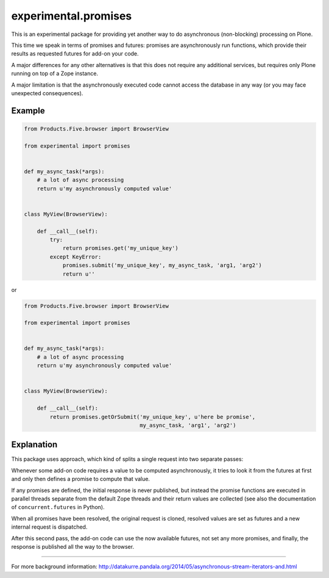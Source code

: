 experimental.promises
=====================

This is an experimental package for providing yet another
way to do asynchronous (non-blocking) processing on Plone.

This time we speak in terms of promises and futures:
promises are asynchronously run functions, which provide
their results as requested futures for add-on your code.

A major differences for any other alternatives is that this
does not require any additional services, but requires only
Plone running on top of a Zope instance.

A major limitation is that the asynchronously executed
code cannot access the database in any way (or you may
face unexpected consequences).


Example
-------

.. code:: python

   from Products.Five.browser import BrowserView

   from experimental import promises


   def my_async_task(*args):
       # a lot of async processing
       return u'my asynchronously computed value'


   class MyView(BrowserView):

       def __call__(self):
           try:
               return promises.get('my_unique_key')
           except KeyError:
               promises.submit('my_unique_key', my_async_task, 'arg1, 'arg2')
               return u''

or

.. code:: python

   from Products.Five.browser import BrowserView

   from experimental import promises


   def my_async_task(*args):
       # a lot of async processing
       return u'my asynchronously computed value'


   class MyView(BrowserView):

       def __call__(self):
           return promises.getOrSubmit('my_unique_key', u'here be promise',
                                       my_async_task, 'arg1', 'arg2')


Explanation
-----------

This package uses approach, which kind of splits a single
request into two separate passes:

Whenever some add-on code
requires a value to be computed asynchronously, it
tries to look it from the futures at first and only then
defines a promise to compute that value.

If any promises are defined, the initial response is never
published, but instead the promise functions are executed in
parallel threads separate from the default Zope threads and
their return values are collected
(see also the documentation of ``concurrent.futures`` in Python).

When all promises have been resolved, the original request
is cloned, resolved values are set as futures and a new
internal request is dispatched.

After this second pass, the add-on code can use
the now available futures, not set any more promises, and
finally, the response is published all the way to
the browser.

-----

For more background information: http://datakurre.pandala.org/2014/05/asynchronous-stream-iterators-and.html
